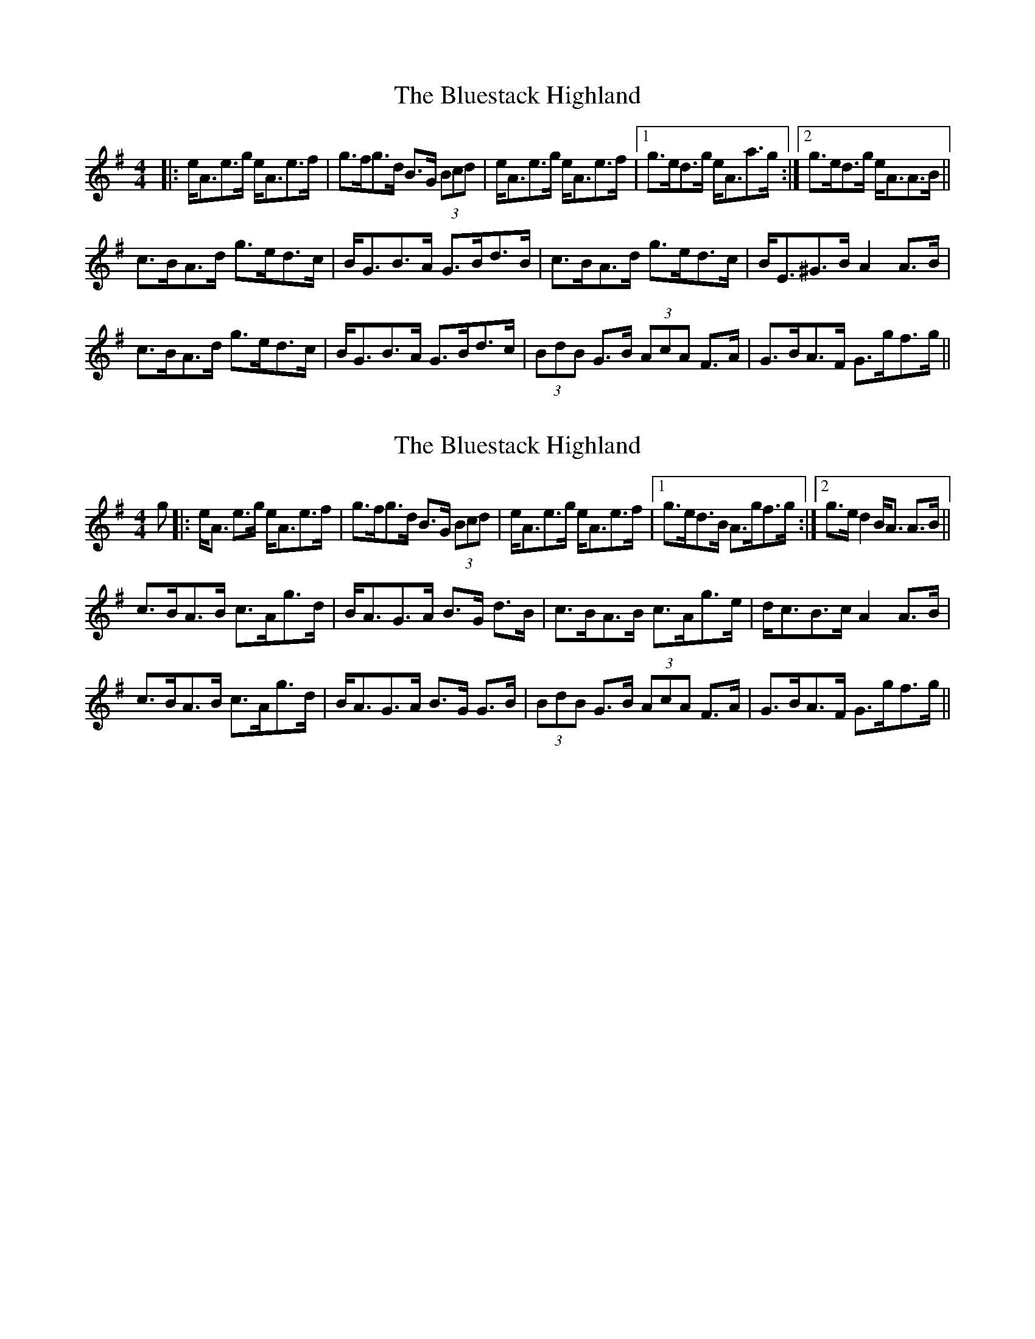 X: 1
T: The Bluestack Highland
R: strathspey
M: 4/4
L: 1/8
K: Ador
|:e<Ae>g e<Ae>f|g>fg>d B>G (3Bcd|e<Ae>g e<Ae>f|1 g>ed>g e<Aa>g:|2 g>ed>g e<AA>B||
c>BA>d g>ed>c|B<GB>A G>Bd>B|c>BA>d g>ed>c|B<E^G>B A2A>B|
c>BA>d g>ed>c|B<GB>A G>Bd>c|(3BdB G>B (3AcA F>A|G>BA>F G>gf>g||

X: 1
T: The Bluestack Highland
R: strathspey
M: 4/4
L: 1/8
K: Ador
g|:e<A e>g e<Ae>f|g>fg>d B>G (3Bcd|e<Ae>g e<Ae>f|1 g>ed>B A>gf>g:|2 g>e d2 B<A A>B||
c>BA>B c>Ag>d|B<AG>A B>G d>B|c>BA>B c>Ag>e|d<cB>c A2A>B|
c>BA>B c>Ag>d|B<AG>A B>G G>B|(3BdB G>B (3AcA F>A|G>BA>F G>gf>g||